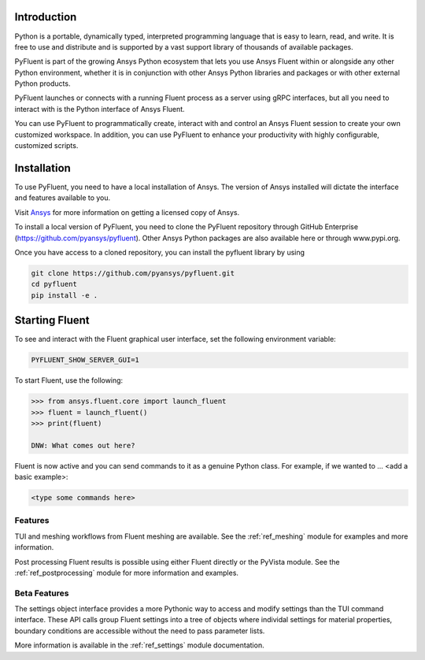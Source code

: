 
.. _getting_started:

************
Introduction
************
Python is a portable, dynamically typed, interpreted programming language that
is easy to learn, read, and write. It is free to use and distribute and is
supported by a vast support library of thousands of available packages.

PyFluent is part of the growing Ansys Python ecosystem that lets you use Ansys
Fluent within or alongside any other Python environment, whether it is in
conjunction with other Ansys Python libraries and packages or with other
external Python products. 

PyFluent launches or connects with a running Fluent process as a server using
gRPC interfaces, but all you need to interact with is the Python interface of
Ansys Fluent.

You can use PyFluent to programmatically create, interact with and control an
Ansys Fluent session to create your own customized workspace. In addition, you
can use PyFluent to enhance your productivity with highly configurable,
customized scripts.

************
Installation
************

To use PyFluent, you need to have a local installation of Ansys. The version of
Ansys installed will dictate the interface and features available to you.

Visit `Ansys <https://www.ansys.com/>`_ for more information on getting a
licensed copy of Ansys.

To install a local version of PyFluent, you need to clone the PyFluent
repository through GitHub Enterprise (https://github.com/pyansys/pyfluent).
Other Ansys Python packages are also available here or through www.pypi.org. 

Once you have access to a cloned repository, you can install the pyfluent
library by using

.. code::

	git clone https://github.com/pyansys/pyfluent.git
	cd pyfluent
	pip install -e .


***************
Starting Fluent
***************

To see and interact with the Fluent graphical user interface, set the following
environment variable:

.. code::

		PYFLUENT_SHOW_SERVER_GUI=1

To start Fluent, use the following:

.. code:: python

    >>> from ansys.fluent.core import launch_fluent
    >>> fluent = launch_fluent()
    >>> print(fluent)

    DNW: What comes out here?

Fluent is now active and you can send commands to it as a genuine Python class.
For example, if we wanted to ... <add a basic example>:

.. code:: python

    <type some commands here>

Features
~~~~~~~~
TUI and meshing workflows from Fluent meshing are available. See the
:ref:`ref_meshing` module for examples and more information.

Post processing Fluent results is possible using either Fluent directly or the
PyVista module.  See the :ref:`ref_postprocessing` module for more information
and examples.

Beta Features
~~~~~~~~~~~~~
The settings object interface provides a more Pythonic way to access and modify
settings than the TUI command interface.  These API calls group Fluent settings
into a tree of objects where individal settings for material properties,
boundary conditions are accessible without the need to pass parameter lists.

More information is available in the :ref:`ref_settings` module documentation.



